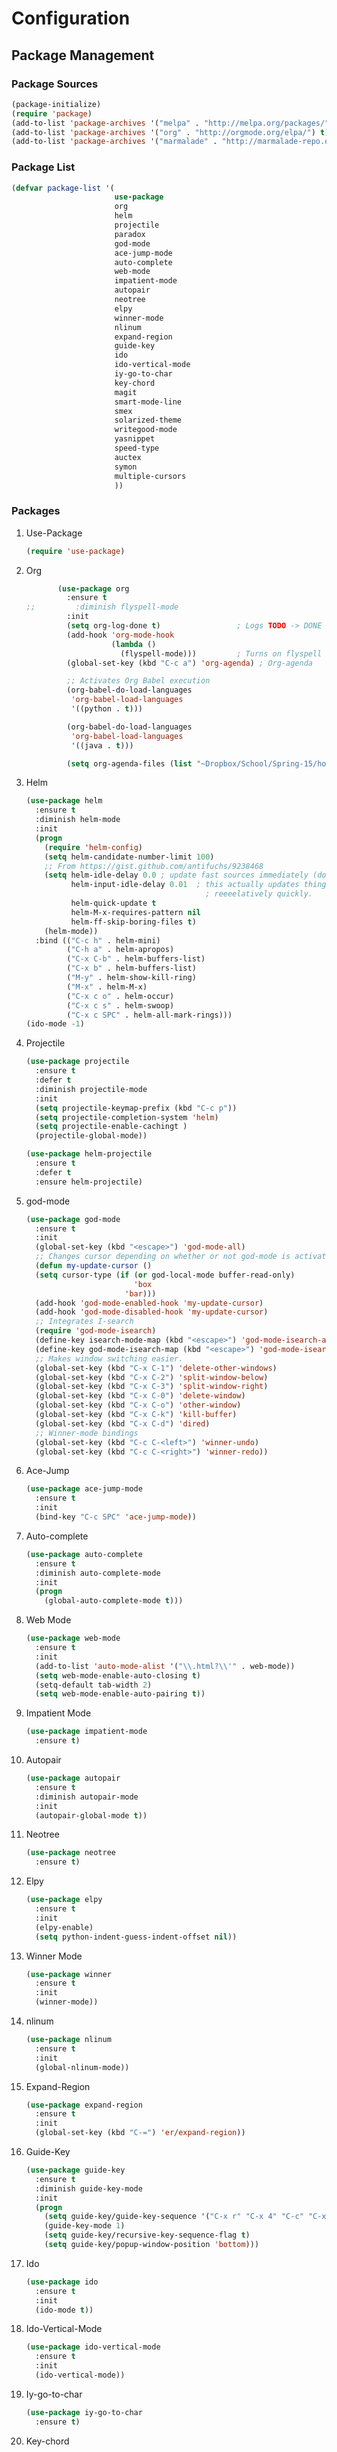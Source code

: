 * Configuration
** Package Management
*** Package Sources
    #+BEGIN_SRC emacs-lisp :tangle yes
      (package-initialize)
      (require 'package)
      (add-to-list 'package-archives '("melpa" . "http://melpa.org/packages/") t)
      (add-to-list 'package-archives '("org" . "http://orgmode.org/elpa/") t)
      (add-to-list 'package-archives '("marmalade" . "http://marmalade-repo.org/packages/") t)
   #+END_SRC
*** Package List
    #+BEGIN_SRC emacs-lisp :tangle yes
      (defvar package-list '(
                             use-package
                             org
                             helm
                             projectile
                             paradox
                             god-mode
                             ace-jump-mode
                             auto-complete
                             web-mode
                             impatient-mode
                             autopair
                             neotree
                             elpy
                             winner-mode
                             nlinum
                             expand-region
                             guide-key
                             ido
                             ido-vertical-mode
                             iy-go-to-char
                             key-chord
                             magit
                             smart-mode-line
                             smex
                             solarized-theme
                             writegood-mode
                             yasnippet
                             speed-type
                             auctex
                             symon
                             multiple-cursors
                             ))
    #+END_SRC
*** Packages
**** Use-Package
     #+BEGIN_SRC emacs-lisp :tangle yes
       (require 'use-package)
     #+END_SRC
**** Org
     #+BEGIN_SRC emacs-lisp :tangle yes
       (use-package org
         :ensure t
;;         :diminish flyspell-mode
         :init
         (setq org-log-done t)                 ; Logs TODO -> DONE
         (add-hook 'org-mode-hook
                   (lambda ()
                     (flyspell-mode)))         ; Turns on flyspell
         (global-set-key (kbd "C-c a") 'org-agenda) ; Org-agenda
         
         ;; Activates Org Babel execution
         (org-babel-do-load-languages
          'org-babel-load-languages
          '((python . t)))
         
         (org-babel-do-load-languages
          'org-babel-load-languages
          '((java . t)))
         
         (setq org-agenda-files (list "~Dropbox/School/Spring-15/homework.org")))
     #+END_SRC
**** Helm
     #+BEGIN_SRC emacs-lisp :tangle yes
       (use-package helm
         :ensure t
         :diminish helm-mode
         :init
         (progn
           (require 'helm-config)
           (setq helm-candidate-number-limit 100)
           ;; From https://gist.github.com/antifuchs/9238468
           (setq helm-idle-delay 0.0 ; update fast sources immediately (doesn't).
                 helm-input-idle-delay 0.01  ; this actually updates things
                                               ; reeeelatively quickly.
                 helm-quick-update t
                 helm-M-x-requires-pattern nil
                 helm-ff-skip-boring-files t)
           (helm-mode))
         :bind (("C-c h" . helm-mini)
                ("C-h a" . helm-apropos)
                ("C-x C-b" . helm-buffers-list)
                ("C-x b" . helm-buffers-list)
                ("M-y" . helm-show-kill-ring)
                ("M-x" . helm-M-x)
                ("C-x c o" . helm-occur)
                ("C-x c s" . helm-swoop)
                ("C-x c SPC" . helm-all-mark-rings)))
       (ido-mode -1)
     #+END_SRC
**** Projectile
     #+BEGIN_SRC emacs-lisp :tangle yes
       (use-package projectile
         :ensure t
         :defer t
         :diminish projectile-mode
         :init
         (setq projectile-keymap-prefix (kbd "C-c p"))
         (setq projectile-completion-system 'helm)
         (setq projectile-enable-cachingt )
         (projectile-global-mode))

       (use-package helm-projectile
         :ensure t
         :defer t
         :ensure helm-projectile)

     #+END_SRC
**** god-mode
     #+begin_src emacs-lisp :tangle yes
       (use-package god-mode
         :ensure t
         :init
         (global-set-key (kbd "<escape>") 'god-mode-all)
         ;; Changes cursor depending on whether or not god-mode is activated
         (defun my-update-cursor ()
         (setq cursor-type (if (or god-local-mode buffer-read-only)
                               'box
                             'bar)))
         (add-hook 'god-mode-enabled-hook 'my-update-cursor)
         (add-hook 'god-mode-disabled-hook 'my-update-cursor)
         ;; Integrates I-search
         (require 'god-mode-isearch)
         (define-key isearch-mode-map (kbd "<escape>") 'god-mode-isearch-activate)
         (define-key god-mode-isearch-map (kbd "<escape>") 'god-mode-isearch-disable)
         ;; Makes window switching easier.
         (global-set-key (kbd "C-x C-1") 'delete-other-windows)
         (global-set-key (kbd "C-x C-2") 'split-window-below)
         (global-set-key (kbd "C-x C-3") 'split-window-right)
         (global-set-key (kbd "C-x C-0") 'delete-window)
         (global-set-key (kbd "C-x C-o") 'other-window)
         (global-set-key (kbd "C-x C-k") 'kill-buffer)
         (global-set-key (kbd "C-x C-d") 'dired)
         ;; Winner-mode bindings
         (global-set-key (kbd "C-c C-<left>") 'winner-undo)
         (global-set-key (kbd "C-c C-<right>") 'winner-redo))
     #+end_src

**** Ace-Jump
     #+BEGIN_SRC emacs-lisp :tangle yes
       (use-package ace-jump-mode
         :ensure t
         :init
         (bind-key "C-c SPC" 'ace-jump-mode))
     #+END_SRC
**** Auto-complete
     #+BEGIN_SRC emacs-lisp :tangle yes
       (use-package auto-complete
         :ensure t
         :diminish auto-complete-mode
         :init
         (progn
           (global-auto-complete-mode t)))
     #+END_SRC
**** Web Mode
     #+begin_src emacs-lisp :tangle yes
       (use-package web-mode
         :ensure t
         :init
         (add-to-list 'auto-mode-alist '("\\.html?\\'" . web-mode))
         (setq web-mode-enable-auto-closing t)
         (setq-default tab-width 2)
         (setq web-mode-enable-auto-pairing t))
     #+end_src

**** Impatient Mode
     #+begin_src emacs-lisp :tangle yes
       (use-package impatient-mode
         :ensure t)
     #+end_src
**** Autopair
     #+BEGIN_SRC emacs-lisp :tangle yes
       (use-package autopair
         :ensure t
         :diminish autopair-mode
         :init
         (autopair-global-mode t))
     #+END_SRC
**** Neotree
     #+begin_src emacs-lisp :tangle yes
       (use-package neotree
         :ensure t)
     #+end_src

**** Elpy
     #+BEGIN_SRC emacs-lisp :tangle yes
       (use-package elpy
         :ensure t
         :init
         (elpy-enable)
         (setq python-indent-guess-indent-offset nil))
     #+END_SRC
**** Winner Mode
     #+begin_src emacs-lisp :tangle yes
       (use-package winner
         :ensure t
         :init
         (winner-mode))
     #+end_src

**** nlinum
     #+begin_src emacs-lisp :tangle no
       (use-package nlinum
         :ensure t
         :init
         (global-nlinum-mode))
     #+end_src
**** Expand-Region
     #+BEGIN_SRC emacs-lisp :tangle yes
       (use-package expand-region
         :ensure t
         :init
         (global-set-key (kbd "C-=") 'er/expand-region))
     #+END_SRC
**** Guide-Key
     #+BEGIN_SRC emacs-lisp :tangle yes
       (use-package guide-key
         :ensure t
         :diminish guide-key-mode
         :init
         (progn
           (setq guide-key/guide-key-sequence '("C-x r" "C-x 4" "C-c" "C-x" "C-x v" "C-x 8"))
           (guide-key-mode 1)
           (setq guide-key/recursive-key-sequence-flag t)
           (setq guide-key/popup-window-position 'bottom)))
     #+END_SRC

**** Ido
     #+BEGIN_SRC emacs-lisp :tangle no
       (use-package ido
         :ensure t
         :init
         (ido-mode t))
     #+END_SRC
**** Ido-Vertical-Mode
     #+BEGIN_SRC emacs-lisp :tangle no
       (use-package ido-vertical-mode
         :ensure t
         :init
         (ido-vertical-mode))
     #+END_SRC
**** Iy-go-to-char
     #+BEGIN_SRC emacs-lisp :tangle yes
       (use-package iy-go-to-char
         :ensure t)
     #+END_SRC

**** Key-chord
     #+BEGIN_SRC emacs-lisp :tangle yes
       (use-package key-chord
         :ensure t
         :init
         (key-chord-mode 1)
         (key-chord-define-global "fg" 'iy-go-to-char)
         (key-chord-define-global "fd" 'iy-go-to-char-backward))
     #+END_SRC
**** Magit
     #+BEGIN_SRC emacs-lisp :tangle yes
       (use-package magit
         :ensure t
         :init
         (setq magit-last-seen-setup-instructions "1.4.0"))
       ;;         :init
       ;;         (magit-auto-revert-mode -1)
     #+END_SRC
**** Smart-Mode-Line
     #+BEGIN_SRC emacs-lisp :tangle yes
       (use-package smart-mode-line
         :ensure t
         :init
         (setq sml/no-confirm-load-theme t)
         (setq sml/theme 'respectful)
         (sml/setup))
     #+END_SRC
**** Smex
     #+BEGIN_SRC emacs-lisp :tangle no
       (use-package smex
         :ensure t
         :init
         (smex-initialize)
         (bind-key "M-x" 'smex)
         (bind-key "M-X" 'smex-major-mode-commands)
         (bind-key "C-c C-c M-x" 'execute-extended-command))
     #+END_SRC

**** Multiple Cursors
    #+begin_src emacs-lisp :tangle yes
      (use-package multiple-cursors
	:ensure t
	:init
	(global-set-key (kbd "C->") 'mc/mark-next-like-this)
	(global-set-key (kbd "C-<") 'mc/markprevious-like-this)
	(global-set-key (kbd "C-c C-<") 'mc/mark-all-like-this))
    #+end_src

**** Solarized-Theme
     #+BEGIN_SRC emacs-lisp :tangle no
       (use-package solarized-theme
         :ensure t
         :init
         (load-theme 'solarized-dark t))
     #+END_SRC

**** Zenburn Theme
     #+BEGIN_SRC emacs-lisp :tangle no
       (use-package zenburn-theme
         :ensure t
         :init
         (load-theme 'zenburn t))
     #+END_SRC
**** Darktooth Theme
     #+begin_src emacs-lisp :tangle no
       (use-package darktooth-theme
         :ensure t
         :init
         (load-theme 'darktooth t))
     #+end_src

**** Seti Theme
     #+begin_src emacs-lisp :tangle yes
       (use-package seti-theme
         :ensure t
         :init
         (load-theme 'seti t))
     #+end_src

**** Material Theme
     #+begin_src emacs-lisp :tangle no
       (use-package material-theme
         :ensure t
         :init
         (load-theme 'material t))
     #+end_src

**** Writegood-mode
     #+BEGIN_SRC emacs-lisp :tangle yes
       (use-package writegood-mode
         :ensure t
         :diminish writegood-mode
         :init
         (global-set-key (kbd "C-c g") 'writegood-mode))
     #+END_SRC
**** Yasnippet
     #+BEGIN_SRC emacs-lisp :tangle yes
       (use-package yasnippet
         :ensure t
         :init
         (defun yasnippet-can-fire-p (&optional field)
           (interactive)
           (setq yas--condition-cache-timestamp (current-time))
           (let (templates-and-pos)
             (unless (and yas-expand-only-for-last-commands
                          (not (member last-command yas-expand-only-for-last-commands)))
               (setq templates-and-pos (if field
                                           (save-restriction
                                             (narrow-to-region (yas--field-start field)
                                                               (yas--field-end field))
                                             (yas--templates-for-key-at-point))
                                         (yas--templates-for-key-at-point))))

             (set-cursor-color (if (and templates-and-pos (first templates-and-pos))
                                   "purple" "deep pink"))))

         (add-hook 'post-command-hook 'yasnippet-can-fire-p)

         (yas-global-mode 1))
     #+END_SRC
**** Speed-Type
     #+BEGIN_SRC emacs-lisp :tangle yes
       (use-package speed-type
         :ensure t)
     #+END_SRC
**** Prettify-Symbols
     #+BEGIN_SRC emacs-lisp :tangle yes
       ;; Uses UTF-16
       (add-hook 'python-mode-hook
                 (lambda ()
                   (push '(">=" . 8805) prettify-symbols-alist)
                   (push '("<=" . 8804) prettify-symbols-alist)
                   (push '("lambda" . 955) prettify-symbols-alist)
                   (push '("!=" . 8800) prettify-symbols-alist)))

       (add-hook 'emacs-lisp-mode-hook
                 (lambda ()
                   (push '(">=" . 8805) prettify-symbols-alist)
                   (push '("<=" . 8804) prettify-symbols-alist)
                   (push '("lambda" . 955) prettify-symbols-alist)
                   (push '("!=" . 8800) prettify-symbols-alist)))

       (add-hook 'org-mode-hook
                 (lambda ()
                   (push '(">=" . 8805) prettify-symbols-alist)
                   (push '("<=" . 8804) prettify-symbols-alist)
                   (push '("lambda" . 955) prettify-symbols-alist)
                   (push '("!=" . 8800) prettify-symbols-alist)
                   (push '("~=" . 8776) prettify-symbols-alist)))

       (global-prettify-symbols-mode t)
     #+END_SRC
** General
*** Font
    #+BEGIN_SRC emacs-lisp :tangle yes
      (setq default-frame-alist '((font . "Monaco-14")))
    #+END_SRC
*** Fringe
    #+BEGIN_SRC emacs-lisp :tangle yes
      (fringe-mode '(8 . 0))
    #+END_SRC

*** Cursor
    #+BEGIN_SRC emacs-lisp :tangle yes
      (set-cursor-color "deep pink")
      (blink-cursor-mode 0)
    #+END_SRC
*** Startup
    #+BEGIN_SRC emacs-lisp :tangle yes
      (setq inhibit-splash-screen t)
      (setq initial-scratch-message nil)
      (setq initial-major-mode 'org-mode)
    #+END_SRC
*** Bars
    #+BEGIN_SRC emacs-lisp :tangle yes
      (tooltip-mode -1)
      (tool-bar-mode -1)
      (menu-bar-mode -1)
      (scroll-bar-mode -1)
    #+END_SRC
*** COMMENT Line and Column Numbers
    #+BEGIN_SRC emacs-lisp :tangle yes
      (line-number-mode 1)
      (column-number-mode )
      (global-linum-mode)
    #+END_SRC
*** Battery and Time
    #+BEGIN_SRC emacs-lisp :tangle yes
      (display-time-mode 1)
    #+END_SRC
*** Default Directory
    #+BEGIN_SRC emacs-lisp :tangle yes
      (setq default-directory "~/" )
    #+END_SRC
*** Global Highlight-line
    #+BEGIN_SRC emacs-lisp :tangle yes
      (global-hl-line-mode 1)
    #+END_SRC
*** Pending Delete
    #+BEGIN_SRC emacs-lisp :tangle yes
      (pending-delete-mode 1)
    #+END_SRC
*** Y or N
    #+BEGIN_SRC emacs-lisp :tangle yes
      (fset 'yes-or-no-p 'y-or-n-p)
    #+END_SRC
*** Highlight Parenthesis
    #+BEGIN_SRC emacs-lisp :tangle yes
      (show-paren-mode 1)
      (setq show-paren-delay 0)
    #+END_SRC
*** Backup Files
    #+BEGIN_SRC emacs-lisp :tangle yes
      (setq make-backup-files nil)
    #+END_SRC
*** Echo Keystrokes
    #+BEGIN_SRC emacs-lisp :tangle yes
      (setq echo-keystrokes 0.1)
    #+END_SRC
*** Text Scaling
    #+BEGIN_SRC emacs-lisp :tangle yes
      (global-set-key (kbd "C-+") 'text-scale-increase)
      (global-set-key (kbd "C--") 'text-scale-decrease)
    #+END_SRC
*** Window Titles
    #+BEGIN_SRC emacs-lisp :tangle yes
      (when window-system
        (setq frame-title-format '(buffer-file-name "%f" ("%b"))))
    #+END_SRC
*** Echo Keystrokes
    #+BEGIN_SRC emacs-lisp :tangle yes
      (setq echo-keystrokes 0.1)
    #+END_SRC
*** Sentences
    #+BEGIN_SRC emacs-lisp :tangle yes
      (setq sentence-end-double-space nil)
    #+END_SRC
		
